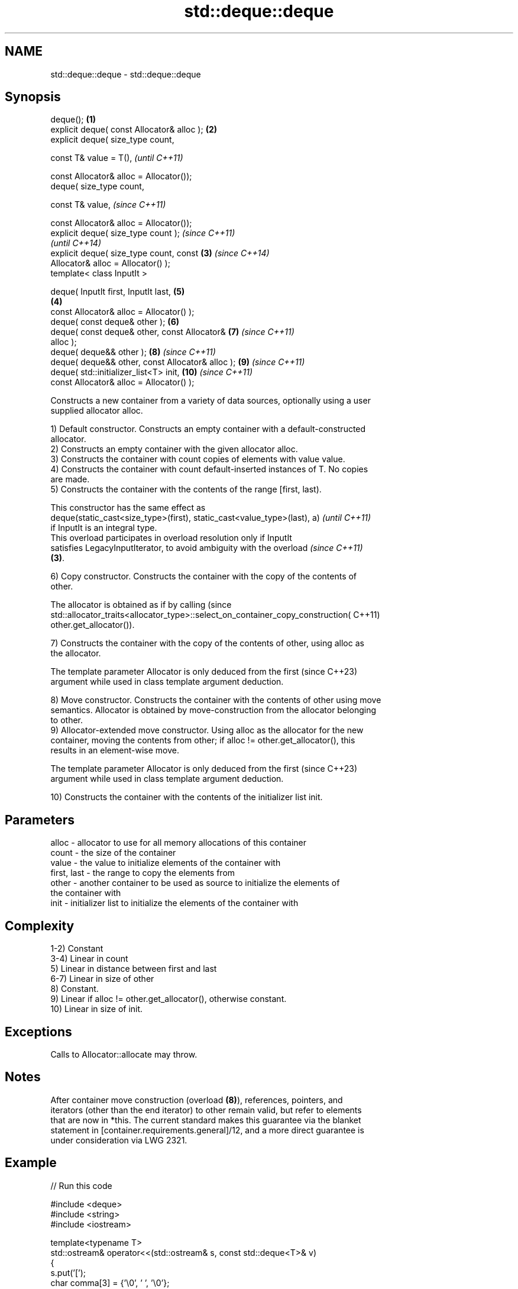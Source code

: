 .TH std::deque::deque 3 "2022.03.29" "http://cppreference.com" "C++ Standard Libary"
.SH NAME
std::deque::deque \- std::deque::deque

.SH Synopsis
   deque();                                         \fB(1)\fP
   explicit deque( const Allocator& alloc );        \fB(2)\fP
   explicit deque( size_type count,

   const T& value = T(),                                    \fI(until C++11)\fP

   const Allocator& alloc = Allocator());
   deque( size_type count,

   const T& value,                                          \fI(since C++11)\fP

   const Allocator& alloc = Allocator());
   explicit deque( size_type count );                                     \fI(since C++11)\fP
                                                                          \fI(until C++14)\fP
   explicit deque( size_type count, const           \fB(3)\fP                   \fI(since C++14)\fP
   Allocator& alloc = Allocator() );
   template< class InputIt >

   deque( InputIt first, InputIt last,                      \fB(5)\fP
                                                        \fB(4)\fP
   const Allocator& alloc = Allocator() );
   deque( const deque& other );                             \fB(6)\fP
   deque( const deque& other, const Allocator&              \fB(7)\fP           \fI(since C++11)\fP
   alloc );
   deque( deque&& other );                                  \fB(8)\fP           \fI(since C++11)\fP
   deque( deque&& other, const Allocator& alloc );          \fB(9)\fP           \fI(since C++11)\fP
   deque( std::initializer_list<T> init,                    \fB(10)\fP          \fI(since C++11)\fP
   const Allocator& alloc = Allocator() );

   Constructs a new container from a variety of data sources, optionally using a user
   supplied allocator alloc.

   1) Default constructor. Constructs an empty container with a default-constructed
   allocator.
   2) Constructs an empty container with the given allocator alloc.
   3) Constructs the container with count copies of elements with value value.
   4) Constructs the container with count default-inserted instances of T. No copies
   are made.
   5) Constructs the container with the contents of the range [first, last).

   This constructor has the same effect as
   deque(static_cast<size_type>(first), static_cast<value_type>(last), a) \fI(until C++11)\fP
   if InputIt is an integral type.
   This overload participates in overload resolution only if InputIt
   satisfies LegacyInputIterator, to avoid ambiguity with the overload    \fI(since C++11)\fP
   \fB(3)\fP.

   6) Copy constructor. Constructs the container with the copy of the contents of
   other.

   The allocator is obtained as if by calling                                    (since
   std::allocator_traits<allocator_type>::select_on_container_copy_construction( C++11)
   other.get_allocator()).

   7) Constructs the container with the copy of the contents of other, using alloc as
   the allocator.

   The template parameter Allocator is only deduced from the first        (since C++23)
   argument while used in class template argument deduction.

   8) Move constructor. Constructs the container with the contents of other using move
   semantics. Allocator is obtained by move-construction from the allocator belonging
   to other.
   9) Allocator-extended move constructor. Using alloc as the allocator for the new
   container, moving the contents from other; if alloc != other.get_allocator(), this
   results in an element-wise move.

   The template parameter Allocator is only deduced from the first        (since C++23)
   argument while used in class template argument deduction.

   10) Constructs the container with the contents of the initializer list init.

.SH Parameters

   alloc       - allocator to use for all memory allocations of this container
   count       - the size of the container
   value       - the value to initialize elements of the container with
   first, last - the range to copy the elements from
   other       - another container to be used as source to initialize the elements of
                 the container with
   init        - initializer list to initialize the elements of the container with

.SH Complexity

   1-2) Constant
   3-4) Linear in count
   5) Linear in distance between first and last
   6-7) Linear in size of other
   8) Constant.
   9) Linear if alloc != other.get_allocator(), otherwise constant.
   10) Linear in size of init.

.SH Exceptions

   Calls to Allocator::allocate may throw.

.SH Notes

   After container move construction (overload \fB(8)\fP), references, pointers, and
   iterators (other than the end iterator) to other remain valid, but refer to elements
   that are now in *this. The current standard makes this guarantee via the blanket
   statement in [container.requirements.general]/12, and a more direct guarantee is
   under consideration via LWG 2321.

.SH Example


// Run this code

 #include <deque>
 #include <string>
 #include <iostream>

 template<typename T>
 std::ostream& operator<<(std::ostream& s, const std::deque<T>& v)
 {
     s.put('[');
     char comma[3] = {'\\0', ' ', '\\0'};
     for (const auto& e : v) {
         s << comma << e;
         comma[0] = ',';
     }
     return s << ']';
 }

 int main()
 {
     // c++11 initializer list syntax:
     std::deque<std::string> words1 {"the", "frogurt", "is", "also", "cursed"};
     std::cout << "words1: " << words1 << '\\n';

     // words2 == words1
     std::deque<std::string> words2(words1.begin(), words1.end());
     std::cout << "words2: " << words2 << '\\n';

     // words3 == words1
     std::deque<std::string> words3(words1);
     std::cout << "words3: " << words3 << '\\n';

     // words4 is {"Mo", "Mo", "Mo", "Mo", "Mo"}
     std::deque<std::string> words4(5, "Mo");
     std::cout << "words4: " << words4 << '\\n';
 }

.SH Output:

 words1: [the, frogurt, is, also, cursed]
 words2: [the, frogurt, is, also, cursed]
 words3: [the, frogurt, is, also, cursed]
 words4: [Mo, Mo, Mo, Mo, Mo]

  Defect reports

   The following behavior-changing defect reports were applied retroactively to
   previously published C++ standards.

      DR    Applied to        Behavior as published        Correct behavior
   LWG 2193 C++11      the default constructor is explicit made non-explicit

.SH See also

   assign    assigns values to the container
             \fI(public member function)\fP
   operator= assigns values to the container
             \fI(public member function)\fP
